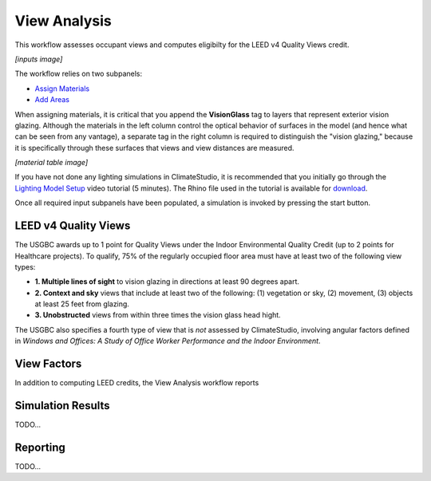 
View Analysis
================================================
This workflow assesses occupant views and computes eligibilty for the LEED v4 Quality Views credit.

*[inputs image]*

The workflow relies on two subpanels: 

- `Assign Materials`_

- `Add Areas`_

.. _Assign Materials: assignMaterials.html

.. _Add Areas: addAreas.html


When assigning materials, it is critical that you append the **VisionGlass** tag to layers that represent exterior vision glazing. Although the materials in the left column control the optical behavior of surfaces in the model (and hence what can be seen from any vantage), a separate tag in the right column is required to distinguish the "vision glazing," because it is specifically through these surfaces that views and view distances are measured.
 
*[material table image]*

If you have not done any lighting simulations in ClimateStudio, it is recommended that you initially go through the `Lighting Model Setup`_ video tutorial (5 minutes). 
The Rhino file used in the tutorial is available for `download`_.

.. _Lighting Model Setup: https://vimeo.com/392379928 
.. _download: https://climatestudiodocs.com/ExampleFiles/CS_Two_Zone_Office.3dm
 

Once all required input subpanels have been populated, a simulation is invoked by pressing the start button. 

.. figure:: images/StartButton.jpg
   :width: 300px
   :align: center
   
LEED v4 Quality Views
----------------------------------------------------
The USGBC awards up to 1 point for Quality Views under the Indoor Environmental Quality Credit (up to 2 points for Healthcare projects). To qualify, 75% of the regularly occupied floor area must have at least two of the following view types:

- **1. Multiple lines of sight** to vision glazing in directions at least 90 degrees apart.
- **2. Context and sky** views that include at least two of the following: (1) vegetation or sky, (2) movement, (3) objects at least 25 feet from glazing.
- **3. Unobstructed** views from within three times the vision glass head hight.

The USGBC also specifies a fourth type of view that is *not* assessed by ClimateStudio, involving angular factors defined in *Windows and Offices: A Study of Office Worker Performance and the Indoor Environment*.

View Factors
----------------------------------------------------
In addition to computing LEED credits, the View Analysis workflow reports 

Simulation Results
--------------------
TODO...

Reporting
-----------
TODO...
































